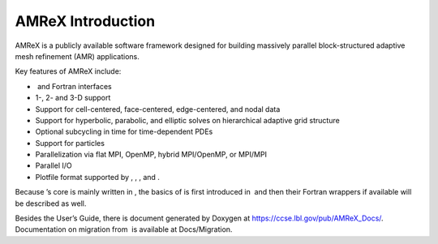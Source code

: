 AMReX Introduction
===================

AMReX is a publicly available software framework designed for
building massively parallel block-structured adaptive mesh refinement
(AMR) applications.

Key features of AMReX include:

-   and Fortran interfaces

-  1-, 2- and 3-D support

-  Support for cell-centered, face-centered, edge-centered, and
   nodal data

-  Support for hyperbolic, parabolic, and elliptic solves on
   hierarchical adaptive grid structure

-  Optional subcycling in time for time-dependent PDEs

-  Support for particles

-  Parallelization via flat MPI, OpenMP, hybrid MPI/OpenMP, or MPI/MPI

-  Parallel I/O

-  Plotfile format supported by , , , and .

Because ’s core is mainly written in , the basics of is first introduced in  and then their Fortran wrappers if
available will be described as well.

Besides the User’s Guide, there is document generated by Doxygen at
https://ccse.lbl.gov/pub/AMReX_Docs/. Documentation on
migration from  is available at Docs/Migration.
